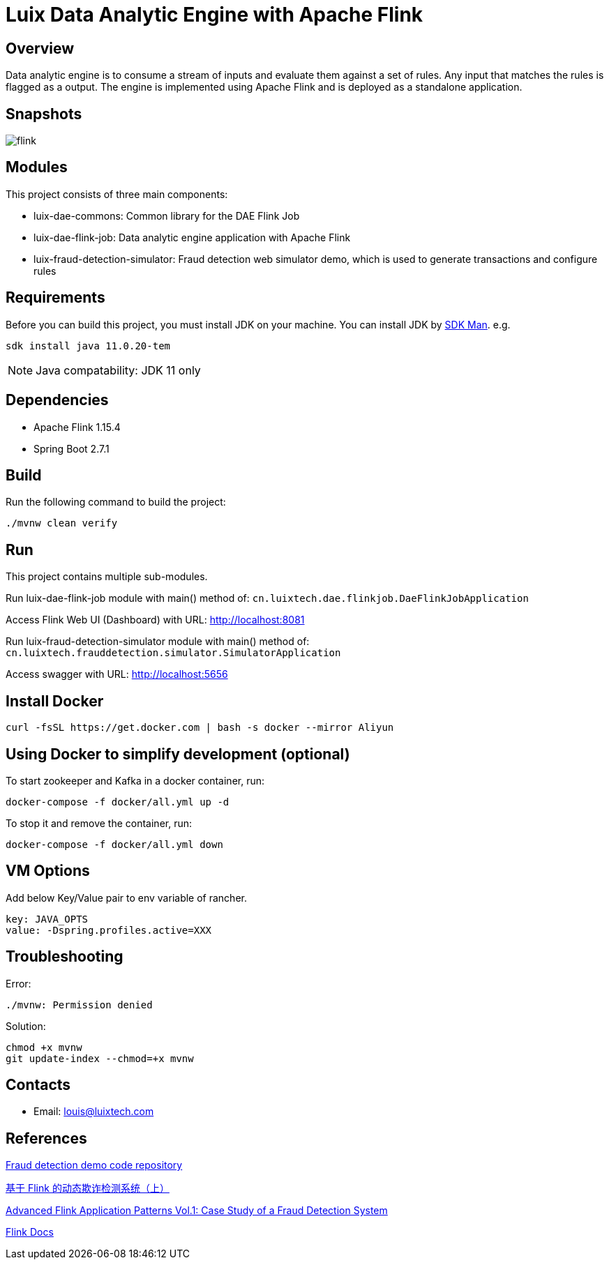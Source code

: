 = Luix Data Analytic Engine with Apache Flink

[[overview]]
== Overview
Data analytic engine is to consume a stream of inputs and evaluate them against a set of rules. Any input that matches the rules is flagged as a output. The engine is implemented using Apache Flink and is deployed as a standalone application.

[[snapshots]]
== Snapshots
image::images/flink.png[]

[[modules]]
== Modules
This project consists of three main components:

- luix-dae-commons: Common library for the DAE Flink Job
- luix-dae-flink-job: Data analytic engine application with Apache Flink
- luix-fraud-detection-simulator: Fraud detection web simulator demo, which is used to generate transactions and configure rules

[[requirements]]
== Requirements
Before you can build this project, you must install JDK on your machine. You can install JDK by https://sdkman.io/install[SDK Man]. e.g.
```bash
sdk install java 11.0.20-tem
```
NOTE: Java compatability: JDK 11 only

[[dependencies]]
== Dependencies
- Apache Flink 1.15.4
- Spring Boot 2.7.1

[[build]]
== Build
Run the following command to build the project:

```
./mvnw clean verify
```

[[run]]
== Run
This project contains multiple sub-modules.

Run luix-dae-flink-job module with main() method of:
`cn.luixtech.dae.flinkjob.DaeFlinkJobApplication`

Access Flink Web UI (Dashboard) with URL:
http://localhost:8081[http://localhost:8081]

Run luix-fraud-detection-simulator module with main() method of:
`cn.luixtech.frauddetection.simulator.SimulatorApplication`

Access swagger with URL:
http://localhost:5656[http://localhost:5656]

[[InstallDocker]]
== Install Docker
```
curl -fsSL https://get.docker.com | bash -s docker --mirror Aliyun
```

[[UsingDocker]]
== Using Docker to simplify development (optional)
To start zookeeper and Kafka in a docker container, run:

```
docker-compose -f docker/all.yml up -d
```

To stop it and remove the container, run:

```
docker-compose -f docker/all.yml down
```

[[VMOptions]]
== VM Options
Add below Key/Value pair to env variable of rancher.
```
key: JAVA_OPTS
value: -Dspring.profiles.active=XXX
```

[[troubleshooting]]
== Troubleshooting
Error:
```
./mvnw: Permission denied
```

Solution:
```
chmod +x mvnw
git update-index --chmod=+x mvnw
```

[[contacts]]
== Contacts
- Email: louis@luixtech.com

[[references]]
== References
https://github.com/afedulov/fraud-detection-demo/tree/with-1.15[Fraud detection demo code repository]

https://mp.weixin.qq.com/s?__biz=MzIxMTE0ODU5NQ==&mid=2650244230&idx=1&sn=0e84cb5448542566a852232b7ebf21ae&chksm=8f5aeedab82d67ccc5c70acc0bdcbdd564eda2671a32e710a84f0154ea39d9377bdfb66840ed&cur_album_id=1561681981896179713&scene=189#wechat_redirect[基于 Flink 的动态欺诈检测系统（上）]

https://flink.apache.org/2020/01/15/advanced-flink-application-patterns-vol.1-case-study-of-a-fraud-detection-system/[Advanced Flink Application Patterns Vol.1: Case Study of a Fraud Detection System]

https://nightlies.apache.org/flink/flink-docs-release-1.17/zh/docs/try-flink/local_installation/[Flink Docs]
